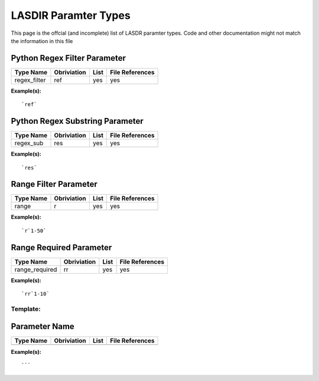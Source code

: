 *********************
LASDIR Paramter Types
*********************

This page is the offcial (and incomplete) list of LASDR paramter types. Code and other documentation might not match the information in this file

Python Regex Filter Parameter
-----------------------------

+------------------+-------------+------+-----------------+
| Type Name        | Obriviation | List | File References |
+==================+=============+======+=================+
| regex_filter     | ref         | yes  | yes             |
+------------------+-------------+------+-----------------+

**Example(s):**

::

    `ref`

Python Regex Substring Parameter
--------------------------------


+-----------+-------------+------+-----------------+
| Type Name | Obriviation | List | File References |
+===========+=============+======+=================+
| regex_sub | res         | yes  | yes             |
+-----------+-------------+------+-----------------+

**Example(s):**

::
    
    `res`


Range Filter Parameter
----------------------

+-----------+-------------+------+-----------------+
| Type Name | Obriviation | List | File References |
+===========+=============+======+=================+
| range     | r           | yes  | yes             |
+-----------+-------------+------+-----------------+

**Example(s):**

::

    `r`1-50`

Range Required Parameter
------------------------

+----------------+-------------+------+-----------------+
| Type Name      | Obriviation | List | File References |
+================+=============+======+=================+
| range_required | rr          | yes  | yes             |
+----------------+-------------+------+-----------------+

**Example(s):**

::

    `rr`1-10`


Template:
=========

Parameter Name
--------------

+-----------+-------------+------+-----------------+
| Type Name | Obriviation | List | File References |
+===========+=============+======+=================+
|           |             |      |                 |
+-----------+-------------+------+-----------------+

**Example(s):**

:: 
    
    ```


